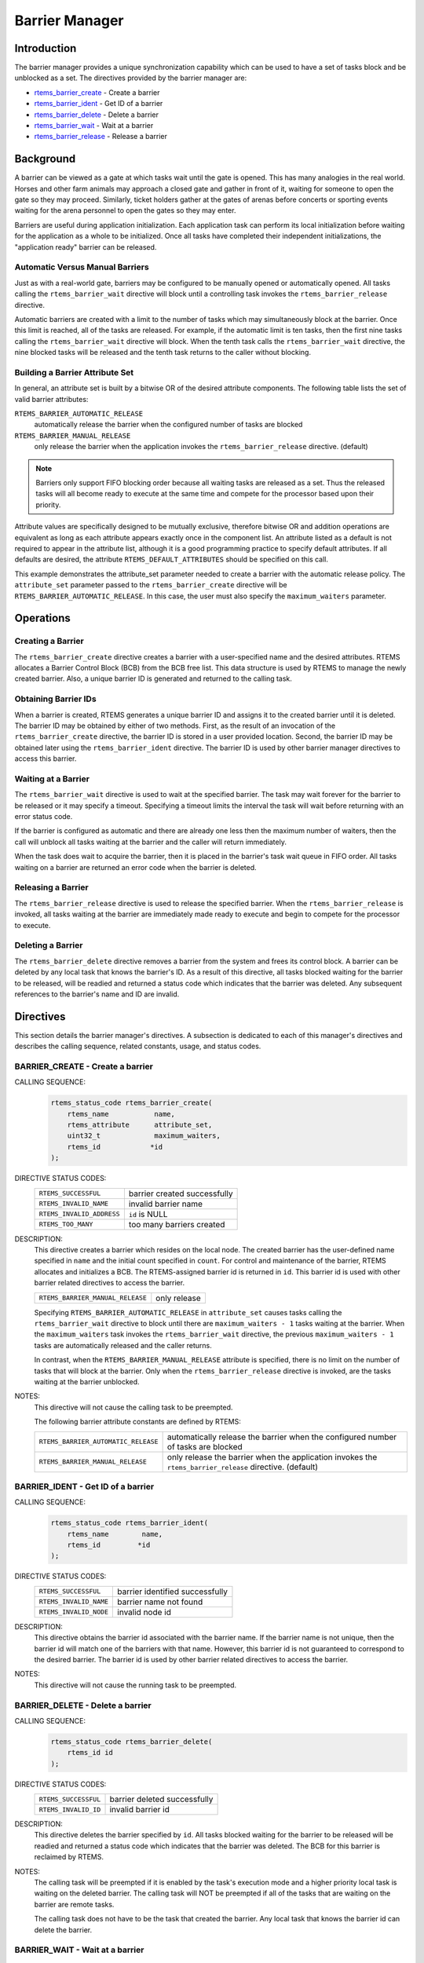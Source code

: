 .. SPDX-License-Identifier: CC-BY-SA-4.0

.. Copyright (C) 1988, 2008, 2018.
.. COMMENT: On-Line Applications Research Corporation (OAR).

.. index:: barrier

.. _barrier_manager:

Barrier Manager
***************

Introduction
============

The barrier manager provides a unique synchronization capability which can be
used to have a set of tasks block and be unblocked as a set.  The directives
provided by the barrier manager are:

- rtems_barrier_create_ - Create a barrier

- rtems_barrier_ident_ - Get ID of a barrier

- rtems_barrier_delete_ - Delete a barrier

- rtems_barrier_wait_ - Wait at a barrier

- rtems_barrier_release_ - Release a barrier

Background
==========

A barrier can be viewed as a gate at which tasks wait until the gate is opened.
This has many analogies in the real world.  Horses and other farm animals may
approach a closed gate and gather in front of it, waiting for someone to open
the gate so they may proceed.  Similarly, ticket holders gather at the gates of
arenas before concerts or sporting events waiting for the arena personnel to
open the gates so they may enter.

Barriers are useful during application initialization.  Each application task
can perform its local initialization before waiting for the application as a
whole to be initialized.  Once all tasks have completed their independent
initializations, the "application ready" barrier can be released.

Automatic Versus Manual Barriers
--------------------------------

Just as with a real-world gate, barriers may be configured to be manually
opened or automatically opened.  All tasks calling the ``rtems_barrier_wait``
directive will block until a controlling task invokes
the ``rtems_barrier_release`` directive.

Automatic barriers are created with a limit to the number of tasks which may
simultaneously block at the barrier.  Once this limit is reached, all of the
tasks are released.  For example, if the automatic limit is ten tasks, then the
first nine tasks calling the ``rtems_barrier_wait`` directive will block.  When
the tenth task calls the ``rtems_barrier_wait`` directive, the nine blocked
tasks will be released and the tenth task returns to the caller without
blocking.

Building a Barrier Attribute Set
--------------------------------

In general, an attribute set is built by a bitwise OR of the desired attribute
components.  The following table lists the set of valid barrier attributes:

``RTEMS_BARRIER_AUTOMATIC_RELEASE``
  automatically release the barrier when the configured number of tasks are
  blocked

``RTEMS_BARRIER_MANUAL_RELEASE``
  only release the barrier when the application invokes the
  ``rtems_barrier_release`` directive.  (default)

.. note::

  Barriers only support FIFO blocking order because all waiting tasks are
  released as a set.  Thus the released tasks will all become ready to execute
  at the same time and compete for the processor based upon their priority.

Attribute values are specifically designed to be mutually exclusive, therefore
bitwise OR and addition operations are equivalent as long as each attribute
appears exactly once in the component list.  An attribute listed as a default
is not required to appear in the attribute list, although it is a good
programming practice to specify default attributes.  If all defaults are
desired, the attribute ``RTEMS_DEFAULT_ATTRIBUTES`` should be specified on this
call.

This example demonstrates the attribute_set parameter needed to create a
barrier with the automatic release policy.  The ``attribute_set`` parameter
passed to the ``rtems_barrier_create`` directive will be
``RTEMS_BARRIER_AUTOMATIC_RELEASE``.  In this case, the user must also specify
the ``maximum_waiters`` parameter.

Operations
==========

Creating a Barrier
------------------

The ``rtems_barrier_create`` directive creates a barrier with a user-specified
name and the desired attributes.  RTEMS allocates a Barrier Control Block (BCB)
from the BCB free list.  This data structure is used by RTEMS to manage the
newly created barrier.  Also, a unique barrier ID is generated and returned to
the calling task.

Obtaining Barrier IDs
---------------------

When a barrier is created, RTEMS generates a unique barrier ID and assigns it
to the created barrier until it is deleted.  The barrier ID may be obtained by
either of two methods.  First, as the result of an invocation of the
``rtems_barrier_create`` directive, the barrier ID is stored in a user provided
location.  Second, the barrier ID may be obtained later using the
``rtems_barrier_ident`` directive.  The barrier ID is used by other barrier
manager directives to access this barrier.

Waiting at a Barrier
--------------------

The ``rtems_barrier_wait`` directive is used to wait at
the specified barrier.  The task may wait forever for the barrier to be
released or it may specify a timeout.  Specifying a timeout limits the interval
the task will wait before returning with an error status code.

If the barrier is configured as automatic and there are already one less then
the maximum number of waiters, then the call will unblock all tasks waiting at
the barrier and the caller will return immediately.

When the task does wait to acquire the barrier, then it is placed in the
barrier's task wait queue in FIFO order.  All tasks waiting on a barrier are
returned an error code when the barrier is deleted.

Releasing a Barrier
-------------------

The ``rtems_barrier_release`` directive is used to release the specified
barrier.  When the ``rtems_barrier_release`` is invoked, all tasks waiting at
the barrier are immediately made ready to execute and begin to compete for the
processor to execute.

Deleting a Barrier
------------------

The ``rtems_barrier_delete`` directive removes a barrier from the system and
frees its control block.  A barrier can be deleted by any local task that knows
the barrier's ID.  As a result of this directive, all tasks blocked waiting for
the barrier to be released, will be readied and returned a status code which
indicates that the barrier was deleted.  Any subsequent references to the
barrier's name and ID are invalid.

Directives
==========

This section details the barrier manager's directives.  A subsection is
dedicated to each of this manager's directives and describes the calling
sequence, related constants, usage, and status codes.

.. raw:: latex

   \clearpage

.. _rtems_barrier_create:

.. index:: create a barrier
.. index:: rtems_barrier_create

BARRIER_CREATE - Create a barrier
---------------------------------

CALLING SEQUENCE:
    .. code-block:: c

        rtems_status_code rtems_barrier_create(
            rtems_name           name,
            rtems_attribute      attribute_set,
            uint32_t             maximum_waiters,
            rtems_id            *id
        );

DIRECTIVE STATUS CODES:
    .. list-table::
     :class: rtems-table

     * - ``RTEMS_SUCCESSFUL``
       - barrier created successfully
     * - ``RTEMS_INVALID_NAME``
       - invalid barrier name
     * - ``RTEMS_INVALID_ADDRESS``
       - ``id`` is NULL
     * - ``RTEMS_TOO_MANY``
       - too many barriers created

DESCRIPTION:
    This directive creates a barrier which resides on the local node. The
    created barrier has the user-defined name specified in ``name`` and the
    initial count specified in ``count``.  For control and maintenance of the
    barrier, RTEMS allocates and initializes a BCB.  The RTEMS-assigned barrier
    id is returned in ``id``.  This barrier id is used with other barrier
    related directives to access the barrier.

    .. list-table::
     :class: rtems-table

     * - ``RTEMS_BARRIER_MANUAL_RELEASE``
       - only release

    Specifying ``RTEMS_BARRIER_AUTOMATIC_RELEASE`` in ``attribute_set`` causes
    tasks calling the ``rtems_barrier_wait`` directive to block until there are
    ``maximum_waiters - 1`` tasks waiting at the barrier.  When the
    ``maximum_waiters`` task invokes the ``rtems_barrier_wait`` directive, the
    previous ``maximum_waiters - 1`` tasks are automatically released and the
    caller returns.

    In contrast, when the ``RTEMS_BARRIER_MANUAL_RELEASE`` attribute is
    specified, there is no limit on the number of tasks that will block at the
    barrier. Only when the ``rtems_barrier_release`` directive is invoked, are
    the tasks waiting at the barrier unblocked.

NOTES:
    This directive will not cause the calling task to be preempted.

    The following barrier attribute constants are defined by RTEMS:

    .. list-table::
     :class: rtems-table

     * - ``RTEMS_BARRIER_AUTOMATIC_RELEASE``
       - automatically release the barrier when the configured number of tasks are
         blocked
     * - ``RTEMS_BARRIER_MANUAL_RELEASE``
       - only release the barrier when the application invokes
         the ``rtems_barrier_release`` directive.  (default)

.. raw:: latex

   \clearpage

.. _rtems_barrier_ident:

.. index:: get ID of a barrier
.. index:: obtain ID of a barrier
.. index:: rtems_barrier_ident

BARRIER_IDENT - Get ID of a barrier
-----------------------------------

CALLING SEQUENCE:
    .. code-block:: c

        rtems_status_code rtems_barrier_ident(
            rtems_name        name,
            rtems_id         *id
        );

DIRECTIVE STATUS CODES:
    .. list-table::
     :class: rtems-table

     * - ``RTEMS_SUCCESSFUL``
       - barrier identified successfully
     * - ``RTEMS_INVALID_NAME``
       - barrier name not found
     * - ``RTEMS_INVALID_NODE``
       - invalid node id

DESCRIPTION:
    This directive obtains the barrier id associated with the barrier name.  If
    the barrier name is not unique, then the barrier id will match one of the
    barriers with that name.  However, this barrier id is not guaranteed to
    correspond to the desired barrier.  The barrier id is used by other barrier
    related directives to access the barrier.

NOTES:
    This directive will not cause the running task to be preempted.

.. raw:: latex

   \clearpage

.. _rtems_barrier_delete:

.. index:: delete a barrier
.. index:: rtems_barrier_delete

BARRIER_DELETE - Delete a barrier
---------------------------------

CALLING SEQUENCE:
    .. code-block:: c

        rtems_status_code rtems_barrier_delete(
            rtems_id id
        );

DIRECTIVE STATUS CODES:
    .. list-table::
     :class: rtems-table

     * - ``RTEMS_SUCCESSFUL``
       - barrier deleted successfully
     * - ``RTEMS_INVALID_ID``
       - invalid barrier id

DESCRIPTION:
    This directive deletes the barrier specified by ``id``.  All tasks blocked
    waiting for the barrier to be released will be readied and returned a
    status code which indicates that the barrier was deleted.  The BCB for this
    barrier is reclaimed by RTEMS.

NOTES:
    The calling task will be preempted if it is enabled by the task's execution
    mode and a higher priority local task is waiting on the deleted barrier.
    The calling task will NOT be preempted if all of the tasks that are waiting
    on the barrier are remote tasks.

    The calling task does not have to be the task that created the barrier.
    Any local task that knows the barrier id can delete the barrier.

.. raw:: latex

   \clearpage

.. _rtems_barrier_wait:

.. index:: wait at a barrier
.. index:: rtems_barrier_wait

BARRIER_WAIT - Wait at a barrier
----------------------------------

CALLING SEQUENCE:
    .. code-block:: c

        rtems_status_code rtems_barrier_wait(
            rtems_id         id,
            rtems_interval   timeout
        );

DIRECTIVE STATUS CODES:
    .. list-table::
     :class: rtems-table

     * - ``RTEMS_SUCCESSFUL``
       - barrier released and task unblocked
     * - ``RTEMS_UNSATISFIED``
       - barrier not available
     * - ``RTEMS_TIMEOUT``
       - timed out waiting for barrier
     * - ``RTEMS_OBJECT_WAS_DELETED``
       - barrier deleted while waiting
     * - ``RTEMS_INVALID_ID``
       - invalid barrier id

DESCRIPTION:

    This directive waits at the barrier specified by ``id``.  The timeout
    parameter specifies the maximum interval the calling task is willing to be
    blocked waiting for the barrier.  If it is set to ``RTEMS_NO_TIMEOUT``,
    then the calling task will wait until the barrier is released.

    Conceptually, the calling task should always be thought of as blocking when
    it makes this call and being unblocked when the barrier is released.  If
    the barrier is configured for manual release, this rule of thumb will
    always be valid.  If the barrier is configured for automatic release, all
    callers will block except for the one which is the Nth task which trips the
    automatic release condition.

NOTES:
    A clock tick is required to support the timeout functionality of this
    directive.

.. raw:: latex

   \clearpage

.. _rtems_barrier_release:

.. index:: release a barrier
.. index:: rtems_barrier_release

BARRIER_RELEASE - Release a barrier
-----------------------------------

CALLING SEQUENCE:
    .. code-block:: c

        rtems_status_code rtems_barrier_release(
            rtems_id  id,
            uint32_t *released
        );

DIRECTIVE STATUS CODES:
    .. list-table::
     :class: rtems-table

     * - ``RTEMS_SUCCESSFUL``
       - barrier released successfully
     * - ``RTEMS_INVALID_ID``
       - invalid barrier id

DESCRIPTION:
    This directive releases the barrier specified by id.  All tasks waiting at
    the barrier will be unblocked.

NOTES:
    The calling task may be preempted if it causes a higher priority task to be
    made ready for execution.
